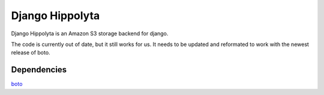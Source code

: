 Django Hippolyta
================

Django Hippolyta is an Amazon S3 storage backend for django.

The code is currently out of date, but it still works for us. It needs
to be updated and reformated to work with the newest release of boto.

Dependencies
~~~~~~~~~~~~
boto_

.. _boto: https://github.com/boto/boto

